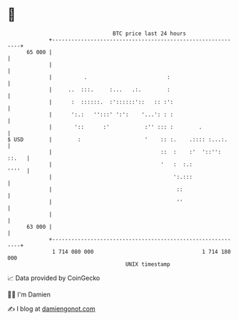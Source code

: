 * 👋

#+begin_example
                                    BTC price last 24 hours                    
                +------------------------------------------------------------+ 
         65 000 |                                                            | 
                |                                                            | 
                |          .                         :                       | 
                |     ..  :::.     :...   .:.        :                       | 
                |      :  ::::::.  :'::::::'::   :: :':                      | 
                |      ':.:   '':::' ':':    '...': : :                      | 
                |       '::      :'           :'' ::: :        .             | 
   $ USD        |        :                    '    :: :.    .:::: :...:.     | 
                |                                  ::  :    :'  '::'': ::.   | 
                |                                  '   :  :.:          ''''  | 
                |                                      ':.:::                | 
                |                                       ::                   | 
                |                                       ''                   | 
                |                                                            | 
         63 000 |                                                            | 
                +------------------------------------------------------------+ 
                 1 714 080 000                                  1 714 180 000  
                                        UNIX timestamp                         
#+end_example
📈 Data provided by CoinGecko

🧑‍💻 I'm Damien

✍️ I blog at [[https://www.damiengonot.com][damiengonot.com]]
